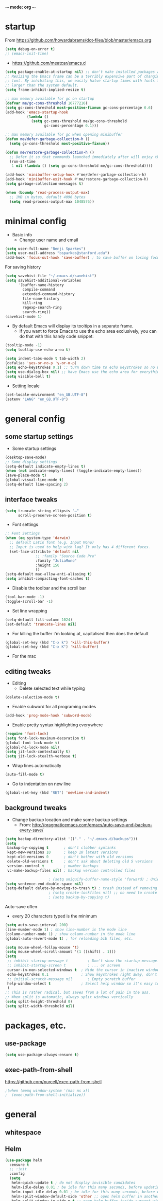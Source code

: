 -*- mode: org -*-
#+STARTUP: overview
#+STARTUP: content

* startup

From https://github.com/howardabrams/dot-files/blob/master/emacs.org

#+BEGIN_SRC emacs-lisp
(setq debug-on-error t)
;; (emacs-init-time)
#+END_SRC


- https://github.com/meatcar/emacs.d

#+BEGIN_SRC emacs-lisp
(setq package-enable-at-startup nil) ;; don't make installed packages available before loading the init.el file.
;; Resizing the Emacs frame can be a terribly expensive part of changing the
;; font. By inhibiting this, we easily halve startup times with fonts that are
;; larger than the system default.
(setq frame-inhibit-implied-resize t)
#+END_SRC



#+BEGIN_SRC emacs-lisp
;; max memory available for gc on startup
(defvar me/gc-cons-threshold 16777216)
(setq gc-cons-threshold most-positive-fixnum gc-cons-percentage 0.6)
(add-hook 'emacs-startup-hook
          (lambda ()
            (setq gc-cons-threshold me/gc-cons-threshold
                  gc-cons-percentage 0.1)))

;; max memory available for gc when opening minibuffer
(defun me/defer-garbage-collection-h ()
  (setq gc-cons-threshold most-positive-fixnum))

(defun me/restore-garbage-collection-h ()
  ;; Defer it so that commands launched immediately after will enjoy the benefits.
  (run-at-time
   1 nil (lambda () (setq gc-cons-threshold me/gc-cons-threshold))))

(add-hook 'minibuffer-setup-hook #'me/defer-garbage-collection-h)
(add-hook 'minibuffer-exit-hook #'me/restore-garbage-collection-h)
(setq garbage-collection-messages t)
#+END_SRC

#+BEGIN_SRC emacs-lisp
(when (boundp 'read-process-output-max)
  ;; 1MB in bytes, default 4096 bytes
  (setq read-process-output-max 1048576))
#+END_SRC

* minimal config

- Basic info
  - Change user name and email

#+BEGIN_SRC emacs-lisp
(setq user-full-name "Benji Sparkes")
(setq user-mail-address "bsparkes@stanford.edu")
(add-hook 'focus-out-hook 'save-buffer) ; to save buffer on losing focus
#+END_SRC


For saving history

#+BEGIN_SRC emacs-lisp
(setq savehist-file "~/.emacs.d/savehist")
(setq savehist-additional-variables
      '(buffer-name-history
        compile-command
        extended-command-history
        file-name-history
        kill-ring
        regexp-search-ring
        search-ring))
(savehist-mode 1)
#+END_SRC

- By default Emacs will display its tooltips in a separate frame.
  - If you want to force Emacs to use the echo area exclusively, you can do that with this handy code snippet:

#+BEGIN_SRC emacs-lisp
(tooltip-mode -1)
(setq tooltip-use-echo-area t)
#+END_SRC

#+BEGIN_SRC emacs-lisp
(setq indent-tabs-mode t tab-width 2)
(defalias 'yes-or-no-p 'y-or-n-p)
(setq echo-keystrokes 0.1) ;; turn down time to echo keystrokes so no waiting  for things to happen.
(setq use-dialog-box nil) ;; have Emacs use the echo area for everything
(setq visible-bell t)
#+END_SRC

- Setting locale

#+BEGIN_SRC emacs-lisp
(set-locale-environment "en_GB.UTF-8")
(setenv "LANG" "en_GB.UTF-8")
#+END_SRC

* general config

** some startup settings

- Some startup settings

#+BEGIN_SRC emacs-lisp
(desktop-save-mode)
;; Some display settings
(setq-default indicate-empty-lines t)
(when (not indicate-empty-lines) (toggle-indicate-empty-lines))
(save-place-mode t)
(global-visual-line-mode t)
(setq-default line-spacing 2)
#+END_SRC

** interface tweaks

#+BEGIN_SRC emacs-lisp
(setq truncate-string-ellipsis "…"
      scroll-preserve-screen-position t)
#+END_SRC

- Font settings

#+BEGIN_SRC emacs-lisp
;; Font Settings
(when (eq system-type 'darwin)
  ;; default Latin font (e.g. Input Mono)
  ;; Input is used to help with lag? It only has 4 different faces.
  (set-face-attribute 'default nil
		      ;; :family "Source Code Pro"
		      :family "JuliaMono"
		      :height 150
		      ))
(setq-default mac-allow-anti-aliasing t)
(setq inhibit-compacting-font-caches t)
#+END_SRC

- Disable the toolbar and the scroll bar

#+BEGIN_SRC emacs-lisp
(tool-bar-mode -1)
(toggle-scroll-bar -1)
#+END_SRC

- Set line wrapping

#+BEGIN_SRC emacs-lisp
(setq-default fill-column 1024)
(set-default 'truncate-lines nil)
#+END_SRC

- For killing the buffer I'm looking at, capitalised then does the default

#+BEGIN_SRC emacs-lisp
(global-set-key (kbd "C-x k") 'kill-this-buffer)
(global-set-key (kbd "C-x K") 'kill-buffer)
#+END_SRC

- For the mac

** editing tweaks

- Editing
  - Delete selected text while typing

#+BEGIN_SRC emacs-lisp
(delete-selection-mode t)
#+END_SRC

- Enable subword for all programing modes

#+BEGIN_SRC emacs-lisp
(add-hook 'prog-mode-hook 'subword-mode)
#+END_SRC

- Enable pretty syntax highlighting everywhere

#+BEGIN_SRC emacs-lisp
(require 'font-lock)
(setq font-lock-maximum-decoration t)
(global-font-lock-mode t)
(global-hi-lock-mode nil)
(setq jit-lock-contextually t)
(setq jit-lock-stealth-verbose t)
#+END_SRC

- Wrap lines automatically

#+BEGIN_SRC emacs-lisp
(auto-fill-mode t)
#+END_SRC

- Go to indentation on new line

#+BEGIN_SRC emacs-lisp
(global-set-key (kbd "RET") 'newline-and-indent)
#+END_SRC

** background tweaks

- Change backup location and make some backup settings
  - From: http://pragmaticemacs.com/emacs/auto-save-and-backup-every-save/

#+BEGIN_SRC emacs-lisp
(setq backup-directory-alist '(("." . "~/.emacs.d/backups")))
(setq
 backup-by-copying t       ; don't clobber symlinks
 kept-new-versions 10      ; keep 10 latest versions
 kept-old-versions 0       ; don't bother with old versions
 delete-old-versions t     ; don't ask about deleting old S versions
 version-control t         ; number backups
 vc-make-backup-files nil) ; backup version controlled files
#+END_SRC


#+BEGIN_SRC emacs-lisp
					; (setq uniquify-buffer-name-style 'forward) ; Unique buffer names
(setq sentence-end-double-space nil)
(setq-default delete-by-moving-to-trash t) ; trash instead of removing
					; (setq create-lockfiles nil) ;; no need to create lockfiles
					; (setq backup-by-copying t)
#+END_SRC

Auto-save often
- every 20 characters typed is the minimum
#+BEGIN_SRC emacs-lisp
(setq auto-save-interval 200)
(line-number-mode 1) ; show line-number in the mode line
(column-number-mode 1) ; show column-number in the mode line
(global-auto-revert-mode t) ; for reloading bib files, etc.
#+END_SRC

#+BEGIN_SRC emacs-lisp
(setq mouse-wheel-follow-mouse 't)
(setq mouse-wheel-scroll-amount '(1 ((shift) . 1)))
(setq
 ;; inhibit-startup-message t         ; Don't show the startup message...
 ;; inhibit-startup-screen t          ; ... or screen
 cursor-in-non-selected-windows t  ; Hide the cursor in inactive windows
 echo-keystrokes 0.1               ; Show keystrokes right away, don't show the message in the scratch buffer
 ;; initial-scratch-message nil       ; Empty scratch buffer
 help-window-select t              ; Select help window so it's easy to quit it with 'q'
 )
;; This is rather radical, but saves from a lot of pain in the ass.
;; When split is automatic, always split windows vertically
(setq split-height-threshold 0)
(setq split-width-threshold nil)
#+END_SRC

* packages, etc.

** use-package

#+BEGIN_SRC emacs-lisp
(setq use-package-always-ensure t)
#+END_SRC

** exec-path-from-shell

https://github.com/purcell/exec-path-from-shell

#+BEGIN_SRC emacs-lisp
					;(when (memq window-system '(mac ns x))
					;  (exec-path-from-shell-initialize))
#+END_SRC

* general

** whitespace

# #+BEGIN_SRC emacs-lisp
#   (use-package whitespace
#     :demand
#     :init
#     ;; delete trailing whitespace before saving a file
#     (add-hook 'before-save-hook 'delete-trailing-whitespace)
#     :config
#     (set-face-attribute 'trailing-whitespace nil :background "indian red")
#     (setq-default show-trailing-whitespace t))
# #+END_SRC

** Helm

#+BEGIN_SRC emacs-lisp
(use-package helm
  :ensure t
  ;; :init
  :config
  (setq
   helm-quick-update t ; do not display invisible candidates
   helm-idle-delay 0.01 ; be idle for this many seconds, before updating in delayed sources.
   helm-input-idle-delay 0.01 ; be idle for this many seconds, before updating candidate buffer
   helm-split-window-default-side 'other ;; open helm buffer in another window
   helm-split-window-in-side-p t ;; open helm buffer inside current window, not occupy whole other window
   helm-candidate-number-limit 100 ; limit the number of displayed canidates
   helm-move-to-line-cycle-in-source nil ; move to end or beginning of source when reaching top or bottom of source.
   ;; helm-command
   helm-M-x-requires-pattern 0     ; show all candidates when set to 0
   helm-M-x-fuzzy-match t ; optional fuzzy matching for helm-M-x
   )
  :bind (("C-c h" . helm-mini)
	 ("C-h a" . helm-apropos)
	 ("C-x C-b" . helm-buffers-list)
	 ("C-x b" . helm-buffers-list)
	 ("M-y" . helm-show-kill-ring)
	 ("M-x" . helm-M-x)
	 ("C-x c o" . helm-occur)
	 ("C-x c s" . helm-swoop)
	 ("C-x c b" . my/helm-do-grep-book-notes)
	 ("C-x c SPC" . helm-all-mark-rings)
	 ;; ("C-c h" .  helm-command-prefix)
	 ("C-x C-f" . helm-find-files)))
#+END_SRC

** Company

- For auto-complete

#+BEGIN_SRC emacs-lisp
(add-hook 'after-init-hook 'global-company-mode)
(company-auctex-init)
#+END_SRC

- global activation of the unicode symbol completion

#+BEGIN_SRC emacs-lisp
(add-to-list 'company-backends 'company-math-symbols-unicode)
(add-to-list 'company-backends '(company-capf
                                 :with company-dabbrev))
#+END_SRC

- And with helm

#+BEGIN_SRC emacs-lisp
(eval-after-load 'company
  '(progn
     (define-key company-mode-map (kbd "C-:") 'helm-company)
     (define-key company-active-map (kbd "C-:") 'helm-company)))
#+END_SRC

To prevent lowercasing:

#+BEGIN_SRC emacs-lisp
(setq-default company-dabbrev-downcase nil)
#+END_SRC

** which-key

- This is super useful
  Shows command completions

#+BEGIN_SRC emacs-lisp
(use-package which-key
  :demand t
  :custom
  (which-key-sort-order 'which-key-prefix-then-key-order)
  :init
  (setq which-key-idle-delay 0.1)
  (setq which-key-max-display-columns nil)
  :config
  (which-key-mode 1)
  (which-key-setup-minibuffer)
  (set-face-attribute
   'which-key-local-map-description-face nil :weight 'bold))
#+END_SRC

** rainbow delimiters

#+BEGIN_SRC emacs-lisp
(use-package rainbow-delimiters
  :defer 1
  :hook
  (prog-mode . rainbow-delimiters-mode))
#+END_SRC

** browse kill ring

#+BEGIN_SRC emacs-lisp
(require 'browse-kill-ring)
#+END_SRC

** org mode

#+BEGIN_SRC emacs-lisp
(use-package org
  :custom
  (org-directory "~/Dropbox/Docs/Org")
  (org-default-notes-file (concat org-directory "/OrgCapture.org"))
  ;; use syntax-highlighting for src blocks
  (org-src-fontify-natively t)
  ;; strip blank lines when closing src block editor
  (org-src-strip-leading-and-trailing-blank-lines t)
  ;; preserve indentation in src blocks, don't re-indent
  (org-src-preserve-indentation t)
  ;; respect the src block syntax for tabs
  (org-src-tab-acts-natively t)
  ;; wrap lines on startup
  (org-startup-truncated nil)
  ;; if editing in an invisible region, complain.
  (org-catch-invisible-edits 'show-and-error)
  ;; ask when evaluating every src block
  (org-confirm-babel-evaluate t)
  ;; don't hide emphasis markers, because there are soo many
  (org-hide-emphasis-markers nil)
  ;; try to draw utf8 characters, don't just show their code
  (org-pretty-entities t)
  ;; add a background to begin_quote and begin_verse blocks.
  (org-fontify-quote-and-verse-blocks t)
  ;; use a pretty character to show a collapsed section
					; (org-ellipsis " ▿")
  ;; don't collapse blank lines when collapsing a tree
  ;; as that messes with the ellipsis.
  (org-cycle-separator-lines -1)
  ;; don't align tags
  (org-tag-column 0)
  ;; prevent demoting heading also shifting text inside sections
  (org-adapt-indentation nil)
  ;; leave shift keys alone!
  (org-support-shift-select t)
  (org-replace-disputed-keys t)
  ;; :hook
  ;; (org-mode . org-indent-mode)
  :config
  (add-to-list 'org-structure-template-alist '("se" . "src elisp"))
  (add-to-list 'org-structure-template-alist '("ss" . "src sh"))
  (add-to-list 'org-structure-template-alist '("sp" . "src python"))
  (setq org-babel-python-command "python3")
  (org-babel-do-load-languages 'org-babel-load-languages
                               '(
                                 (C . t)
                                 (dot . t)
                                 (emacs-lisp . t)
                                 (js . t)
                                 (latex . t)
                                 (lisp . t)
                                 (org . t)
                                 (python . t)
                                 ;; (rust . t)
                                 (scheme . t)
                                 )))
#+END_SRC

*** Background Org Stuff

- LaTeX in org
#+BEGIN_SRC emacs-lisp
(add-hook 'org-mode-hook 'LaTeX-math-mode)
(setq org-format-latex-options
      '(:foreground default
                    :background default
                    :scale 1
                    :html-foreground "Black"
                    :html-background "Transparent"
                    :html-scale 1.0
                    :matchers ("begin" "$1" "$$" "\\(" "\\[")))
#+END_SRC

#+BEGIN_SRC emacs-lisp
(add-to-list 'auto-mode-alist '("\\.org\\'" . org-mode))
#+END_SRC

- Including all org files from a directory into the agenda
  - Note, multiple directories can be added, like:
    - (setq org-agenda-files (quote ("~/agenda/work" "~/agenda/todo")))
#+BEGIN_SRC emacs-lisp
(setq org-agenda-files (file-expand-wildcards "~/Dropbox/Docs/Org/*.org"))
#+END_SRC

- Auto add time and closing note to done
#+BEGIN_SRC emacs-lisp
(setq org-log-done 'time)
(setq org-log-done 'note)
#+END_SRC

** smartparens

#+BEGIN_SRC emacs-lisp
;; https://github.com/Fuco1/smartparens
(require 'smartparens-config)
(require 'smartparens-latex)
(smartparens-global-mode t)
(show-smartparens-global-mode t)

;; needed to ensure text isn't deleted
;; (https://github.com/Fuco1/smartparens/issues/834)
(define-key LaTeX-mode-map (kbd "$") 'self-insert-command)

(sp-with-modes
    '(tex-mode plain-tex-mode latex-mode LaTeX-mode)
  (sp-local-pair "\\(" "\\)"
		 :unless '(sp-latex-point-after-backslash)
		 :trigger-wrap "$"
		 :trigger "$"))
#+END_SRC

** themes

#+BEGIN_SRC emacs-lisp
;; to get rid of buffer-face on shift click
(define-key global-map (kbd "<S-down-mouse-1>") 'mouse-save-then-kill)
;; to set right click to a menu bar instead of yanking
(global-set-key [mouse-2] 'mouse-popup-menubar-stuff)

(load-theme 'dracula t)

;; For loading themes
;; (defadvice load-theme (before theme-dont-propagate activate)
;;   (mapc #'disable-theme custom-enabled-themes))
#+END_SRC

** multiple cursors

#+BEGIN_SRC emacs-lisp
;; For multiple cursors
(use-package multiple-cursors
  :ensure t
  :bind (("C->" . mc/mark-next-like-this)
	 ("C-<" . mc/mark-previous-like-this)
	 ("C-c C->" . mc/mark-all-like-this)
	 ("C-c C-SPC" . mc/edit-lines)
	 ("M-<M-down-mouse-1>" . mc/add-cursor-on-click)))
#+END_SRC

** undo tree

#+BEGIN_SRC emacs-lisp
(use-package undo-tree
  :ensure t
  :init
  (global-undo-tree-mode))
#+END_SRC

** ispell

- For spell checking
#+BEGIN_SRC emacs-lisp
(setq ispell-program-name "aspell") ; could be ispell as well, depending on your preferences
(setq ispell-dictionary "british") ; this can obviously be set to any language your spell-checking program supports
(customize-set-variable 'ispell-extra-args '("--sug-mode=ultra"))
(add-hook 'LaTeX-mode-hook 'flyspell-mode)
					; (add-hook 'LaTeX-mode-hook 'flyspell-buffer)
					; (add-hook 'org-mode-hook 'flyspell-mode)
					; (add-hook 'org-mode-hook 'flyspell-buffer)
#+END_SRC

** fix-word

#+BEGIN_SRC emacs-lisp
(use-package fix-word
  :bind (("M-u" . #'fix-word-upcase)
	 ("M-l" . #'fix-word-downcase)
	 ("M-c" . #'fix-word-capitalize)))
#+END_SRC

** highlight indentation

- To highlight indentations
  - Options are fill, column, and character
  - There's no way to get indentation on empty lines as of now

#+BEGIN_SRC emacs-lisp
(add-hook 'prog-mode-hook 'highlight-indent-guides-mode)
(setq highlight-indent-guides-method 'character)
#+END_SRC

** magit

#+BEGIN_SRC emacs-lisp
(use-package magit
  :pin nongnu ; installation issues with melpa
  :ensure t
  :bind
					; (("C-x g" . magit-status))
  :config
  (setq magit-push-always-verify nil))
#+END_SRC

** flycheck

#+BEGIN_SRC emacs-lisp
(use-package flycheck
  :defer 1
  :init
  (global-flycheck-mode t))
;; (use-package flycheck-posframe
;; :defer 1
;; :after flycheck
;; :hook (flycheck-mode . flycheck-posframe-mode)
;; :config
;; (flycheck-posframe-configure-pretty-defaults)
;; (add-hook 'flycheck-posframe-inhibit-functions #'company--active-p))
#+END_SRC

* languages

** LaTeX

- Tells emacs where to find LaTeX.
#+BEGIN_SRC emacs-lisp
(let ((TeX-path (expand-file-name "/usr/local/bin:/usr/local/texlive/2023basic/bin/universal-darwin")))
  (setenv "PATH" (concat TeX-path ":" (getenv "PATH")))
  (add-to-list 'exec-path TeX-path))
#+END_SRC

#+BEGIN_SRC emacs-lisp
(use-package tex
  :defer t
  :ensure auctex
  :init
  (setq-default TeX-PDF-mode t)
  (setq-default TeX-master "master") ; All master files called "master".
  (setq TeX-auto-save t
	TeX-save-query nil)
  (setq TeX-parse-self t)
  (setq reftex-plug-into-AUCTeX t)
  (setq TeX-electric-math '("$" . "$")
	TeX-electric-sub-and-superscript t)
  (setq font-latex-fontify-sectioning 'color)
  (setq TeX-view-program-selection '((output-pdf "PDF Viewer"))
	TeX-view-program-list
	'(("PDF Viewer" "/Applications/Skim.app/Contents/SharedSupport/displayline -r -b -g %n %o %b")))
  (setq TeX-source-correlate-method 'synctex)
  :hook
  (LaTeX-mode . turn-on-reftex)
  (LaTeX-mode . visual-line-mode)
  (LaTeX-mode . LaTeX-math-mode)
  (LaTeX-mode . TeX-source-correlate-mode)
  (LaTeX-mode . display-line-numbers-mode)
  :config)

(use-package auctex-latexmk
  :ensure t
  :demand
  :init
  (auctex-latexmk-setup))
#+END_SRC

- use Skim as default pdf viewer
  - Skim's displayline is used for forward search (from .tex to .pdf)
  - option -r relaods the file; option -b highlights the current line; option -g opens Skim in the background
  - For this to work, it seems one needs no spaces in the file name

- ReFtex from
  https://piotrkazmierczak.com/2010/emacs-as-the-ultimate-latex-editor/

** lisp

*** Racket

#+BEGIN_SRC emacs-lisp
(add-to-list 'load-path "~/.emacs.d/manualPackages/emacs-ob-racket")
(add-to-list 'org-src-lang-modes '("racket" . racket))
(org-babel-do-load-languages
 'org-babel-load-languages
 '((racket . t)))
#+END_SRC

** python

Lines marked 'a' are from: https://github.com/jorgenschaefer/elpy/issues/1867
Lines marked 'b' are from: https://github.com/jorgenschaefer/elpy/pull/1970

#+BEGIN_SRC emacs-lisp
(use-package elpy
  :ensure t
  :defer t
  ;;:elpy-shell-darwin-use-pty t
  :init
  (advice-add 'python-mode :before 'elpy-enable)
  :config
  (setq elpy-rpc-python-command "python3") ; a
  (setq python-shell-interpreter "python3") ; a
  (setq python-shell-interpreter-args "-i")
					;(setq python-shell-interpreter-args "-c exec('__import__(\\'readline\\')') -i")
  (setq elpy-shell-darwin-use-pty t) ; b
  )

;; (require 'python-mode)

;; (require 'py-autopep8)
;; (add-hook 'python-mode-hook 'py-autopep8-enable-on-save)

					;(defun my/python-mode-hook ()
					;  (add-to-list 'company-backends 'company-jedi))
					;
					;(add-hook 'python-mode-hook 'my/python-mode-hook)
#+END_SRC

** rust

https://robert.kra.hn/posts/rust-emacs-setup/


#+BEGIN_SRC emacs-lisp
(use-package rust-mode
  :ensure t
  :mode "\\.rs\\'"
  :init
  (setq lsp-rust-server 'rust-analyzer)
					; :hook
					; (rust-mode . lsp)
  :config
  (setq rust-format-on-save t)
  :bind (:map rust-mode-map
              ("C-c r" . rust-run)
              ("C-c c" . rust-compile)
              ("C-c t" . rust-test)))

(use-package rustic
  :ensure
  :bind (:map rustic-mode-map
              ("M-j" . lsp-ui-imenu)
              ("M-?" . lsp-find-references)
              ("C-c C-c l" . flycheck-list-errors)
              ("C-c C-c a" . lsp-execute-code-action)
              ("C-c C-c r" . lsp-rename)
              ("C-c C-c q" . lsp-workspace-restart)
              ("C-c C-c Q" . lsp-workspace-shutdown)
              ("C-c C-c s" . lsp-rust-analyzer-status))
  :config
  ;; uncomment for less flashiness
  ;; (setq lsp-eldoc-hook nil)
  ;; (setq lsp-enable-symbol-highlighting nil)
  ;; (setq lsp-signature-auto-activate nil)
  ;; comment to disable rustfmt on save
  (setq rustic-format-on-save t)
  (add-hook 'rustic-mode-hook 'rk/rustic-mode-hook))

(defun rk/rustic-mode-hook ()
  ;; so that run C-c C-c C-r works without having to confirm, but don't try to
  ;; save rust buffers that are not file visiting. Once
  ;; https://github.com/brotzeit/rustic/issues/253 has been resolved this should
  ;; no longer be necessary.
  (when buffer-file-name (setq-local buffer-save-without-query t))
  (add-hook 'before-save-hook 'lsp-format-buffer nil t))
#+END_SRC

* LSP

https://ogbe.net/emacs/lsp

#+BEGIN_SRC emacs-lisp
(use-package lsp-mode
  :ensure t
  :init (setq lsp-keymap-prefix "C-c C-l"
              lsp-prefer-flymake nil
              lsp-keep-workspace-alive nil)
  :commands (lsp make-lsp-client lsp-register-client)
  :hook (lsp-mode . lsp-enable-which-key-integration)
  :config
  ;; this is a particularly nasty bug
  ;; https://github.com/bbatsov/projectile/issues/1387
  (defun do.lsp/dont-resolve-symlinks-projectile (fun &rest args)
    "Call FUN with ARGS but disable the effects of `file-truename'."
    (cl-letf (((symbol-function 'file-truename) #'identity))
      (apply fun args)))
  (advice-add 'lsp--suggest-project-root :around
              #'do.lsp/dont-resolve-symlinks-projectile))

(use-package lsp-ui
  :ensure t
  :init (setq lsp-ui-flycheck-enable t)
  :commands lsp-ui-mode)

(use-package dap-mode
  :ensure t
  :after lsp-mode
  :config
  (dap-mode t)
  (dap-ui-mode t))
#+END_SRC


